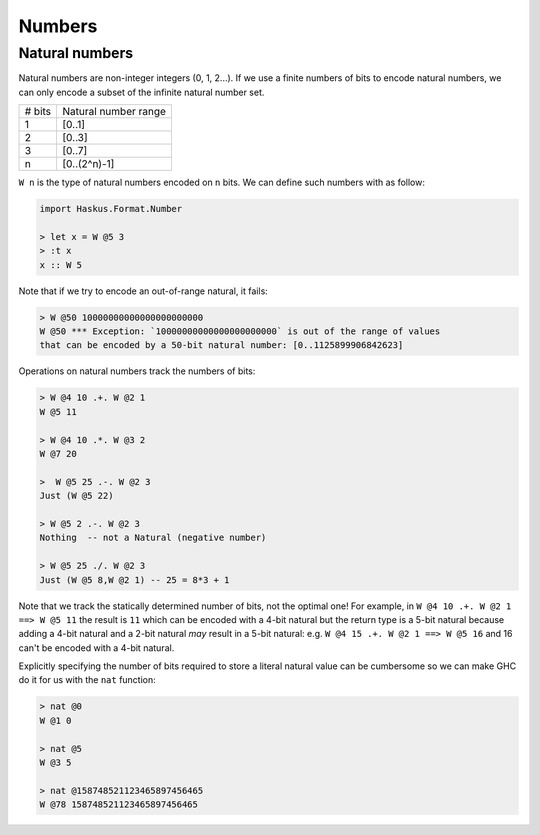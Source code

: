 .. _numbers:

==============================================================================
Numbers
==============================================================================



------------------------------------------------------------------------------
Natural numbers
------------------------------------------------------------------------------

Natural numbers are non-integer integers (0, 1, 2...). If we use a finite
numbers of bits to encode natural numbers, we can only encode a subset of the
infinite natural number set.

+---------------+--------------------------+
| # bits        | Natural number range     |
+---------------+--------------------------+
| 1             | [0..1]                   |
+---------------+--------------------------+
| 2             | [0..3]                   |
+---------------+--------------------------+
| 3             | [0..7]                   |
+---------------+--------------------------+
| n             | [0..(2^n)-1]             |
+---------------+--------------------------+

``W n`` is the type of natural numbers encoded on ``n`` bits. We can define such
numbers with as follow:

.. code:: haskell

   import Haskus.Format.Number

   > let x = W @5 3
   > :t x
   x :: W 5

Note that if we try to encode an out-of-range natural, it fails:

.. code:: haskell

   > W @50 10000000000000000000000
   W @50 *** Exception: `10000000000000000000000` is out of the range of values
   that can be encoded by a 50-bit natural number: [0..1125899906842623]

Operations on natural numbers track the numbers of bits:

.. code:: haskell

   > W @4 10 .+. W @2 1
   W @5 11

   > W @4 10 .*. W @3 2
   W @7 20

   >  W @5 25 .-. W @2 3
   Just (W @5 22)

   > W @5 2 .-. W @2 3
   Nothing  -- not a Natural (negative number)

   > W @5 25 ./. W @2 3
   Just (W @5 8,W @2 1) -- 25 = 8*3 + 1

Note that we track the statically determined number of bits, not the optimal
one! For example, in ``W @4 10 .+. W @2 1 ==> W @5 11`` the result is ``11``
which can be encoded with a 4-bit natural but the return type is a 5-bit natural
because adding a 4-bit natural and a 2-bit natural *may* result in a 5-bit
natural: e.g. ``W @4 15 .+. W @2 1 ==> W @5 16`` and 16 can't be encoded with a
4-bit natural.

Explicitly specifying the number of bits required to store a literal natural
value can be cumbersome so we can make GHC do it for us with the ``nat``
function:

.. code:: haskell

   > nat @0
   W @1 0

   > nat @5
   W @3 5

   > nat @158748521123465897456465
   W @78 158748521123465897456465
